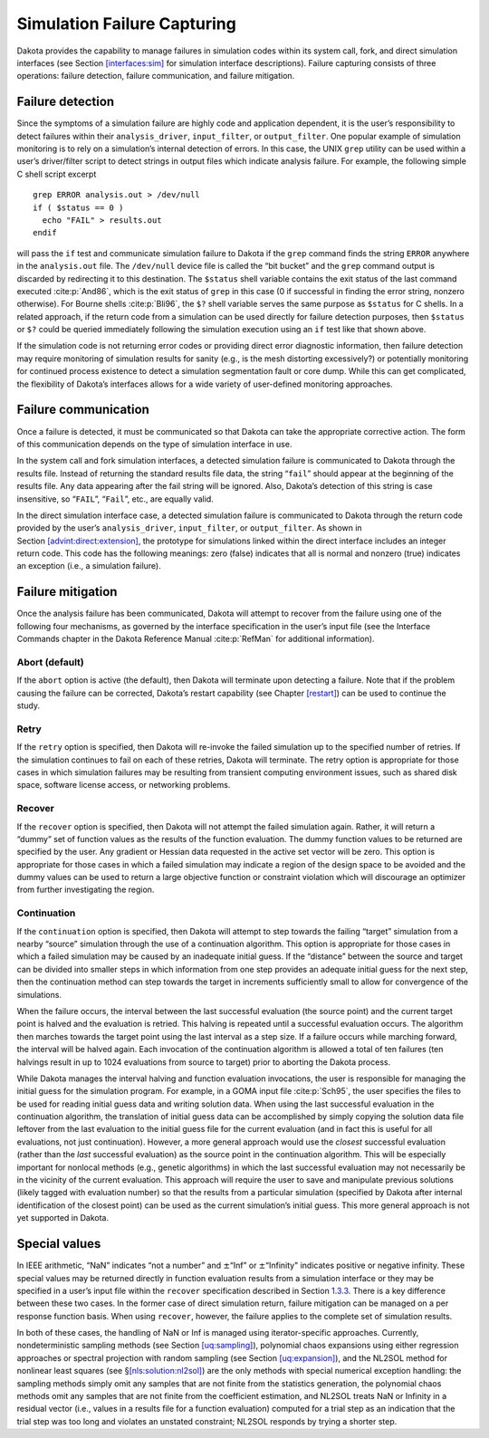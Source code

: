 .. _failure:

Simulation Failure Capturing
============================

Dakota provides the capability to manage failures in simulation codes
within its system call, fork, and direct simulation interfaces (see
Section `[interfaces:sim] <#interfaces:sim>`__ for simulation interface
descriptions). Failure capturing consists of three operations: failure
detection, failure communication, and failure mitigation.

.. _`failure:detection`:

Failure detection
-----------------

Since the symptoms of a simulation failure are highly code and
application dependent, it is the user’s responsibility to detect
failures within their ``analysis_driver``, ``input_filter``, or
``output_filter``. One popular example of simulation monitoring is to
rely on a simulation’s internal detection of errors. In this case, the
UNIX ``grep`` utility can be used within a user’s driver/filter script
to detect strings in output files which indicate analysis failure. For
example, the following simple C shell script excerpt

::

       grep ERROR analysis.out > /dev/null
       if ( $status == 0 )
         echo "FAIL" > results.out
       endif

will pass the ``if`` test and communicate simulation failure to Dakota
if the ``grep`` command finds the string ``ERROR`` anywhere in the
``analysis.out`` file.  The ``/dev/null`` device file is called the
“bit bucket” and the ``grep`` command
output is discarded by redirecting it to this destination. The
``$status`` shell variable contains the exit status of the last command
executed :cite:p:`And86`, which is the exit status of ``grep``
in this case (0 if successful in finding the error string, nonzero
otherwise). For Bourne shells :cite:p:`Bli96`, the ``$?``
shell variable serves the same purpose as ``$status`` for C shells. In a
related approach, if the return code from a simulation can be used
directly for failure detection purposes, then ``$status`` or ``$?``
could be queried immediately following the simulation execution using an
``if`` test like that shown above.

If the simulation code is not returning error codes or providing direct
error diagnostic information, then failure detection may require
monitoring of simulation results for sanity (e.g., is the mesh
distorting excessively?) or potentially monitoring for continued process
existence to detect a simulation segmentation fault or core dump. While
this can get complicated, the flexibility of Dakota’s interfaces allows
for a wide variety of user-defined monitoring approaches.

.. _`failure:communication`:

Failure communication
---------------------

Once a failure is detected, it must be communicated so that Dakota can
take the appropriate corrective action. The form of this communication
depends on the type of simulation interface in use.

In the system call and fork simulation interfaces, a detected simulation
failure is communicated to Dakota through the results file. Instead of
returning the standard results file data, the string “``fail``” should
appear at the beginning of the results file. Any data appearing after
the fail string will be ignored. Also, Dakota’s detection of this string
is case insensitive, so “``FAIL``”, “``Fail``”, etc., are equally valid.

In the direct simulation interface case, a detected simulation failure
is communicated to Dakota through the return code provided by the user’s
``analysis_driver``, ``input_filter``, or ``output_filter``. As shown in
Section `[advint:direct:extension] <#advint:direct:extension>`__, the
prototype for simulations linked within the direct interface includes an
integer return code. This code has the following meanings: zero (false)
indicates that all is normal and nonzero (true) indicates an exception
(i.e., a simulation failure).

.. _`failure:mitigation`:

Failure mitigation
------------------

Once the analysis failure has been communicated, Dakota will attempt to
recover from the failure using one of the following four mechanisms, as
governed by the interface specification in the user’s input file (see
the Interface Commands chapter in the Dakota Reference
Manual :cite:p:`RefMan` for additional information).

.. _`failure:mitigation:abort`:

Abort (default)
~~~~~~~~~~~~~~~

If the ``abort`` option is active (the default), then Dakota will
terminate upon detecting a failure. Note that if the problem causing the
failure can be corrected, Dakota’s restart capability (see
Chapter `[restart] <#restart>`__) can be used to continue the study.

.. _`failure:mitigation:retry`:

Retry
~~~~~

If the ``retry`` option is specified, then Dakota will re-invoke the
failed simulation up to the specified number of retries. If the
simulation continues to fail on each of these retries, Dakota will
terminate. The retry option is appropriate for those cases in which
simulation failures may be resulting from transient computing
environment issues, such as shared disk space, software license access,
or networking problems.

.. _`failure:mitigation:recover`:

Recover
~~~~~~~

If the ``recover`` option is specified, then Dakota will not attempt the
failed simulation again. Rather, it will return a “dummy” set of
function values as the results of the function evaluation. The dummy
function values to be returned are specified by the user. Any gradient
or Hessian data requested in the active set vector will be zero. This
option is appropriate for those cases in which a failed simulation may
indicate a region of the design space to be avoided and the dummy values
can be used to return a large objective function or constraint violation
which will discourage an optimizer from further investigating the
region.

.. _`failure:mitigation:continuation`:

Continuation
~~~~~~~~~~~~

If the ``continuation`` option is specified, then Dakota will attempt to
step towards the failing “target” simulation from a nearby “source”
simulation through the use of a continuation algorithm. This option is
appropriate for those cases in which a failed simulation may be caused
by an inadequate initial guess. If the “distance” between the source and
target can be divided into smaller steps in which information from one
step provides an adequate initial guess for the next step, then the
continuation method can step towards the target in increments
sufficiently small to allow for convergence of the simulations.

When the failure occurs, the interval between the last successful
evaluation (the source point) and the current target point is halved and
the evaluation is retried. This halving is repeated until a successful
evaluation occurs. The algorithm then marches towards the target point
using the last interval as a step size. If a failure occurs while
marching forward, the interval will be halved again. Each invocation of
the continuation algorithm is allowed a total of ten failures (ten
halvings result in up to 1024 evaluations from source to target) prior
to aborting the Dakota process.

While Dakota manages the interval halving and function evaluation
invocations, the user is responsible for managing the initial guess for
the simulation program. For example, in a GOMA input
file :cite:p:`Sch95`, the user specifies the files to be used
for reading initial guess data and writing solution data. When using the
last successful evaluation in the continuation algorithm, the
translation of initial guess data can be accomplished by simply copying
the solution data file leftover from the last evaluation to the initial
guess file for the current evaluation (and in fact this is useful for
all evaluations, not just continuation). However, a more general
approach would use the *closest* successful evaluation (rather than the
*last* successful evaluation) as the source point in the continuation
algorithm. This will be especially important for nonlocal methods (e.g.,
genetic algorithms) in which the last successful evaluation may not
necessarily be in the vicinity of the current evaluation. This approach
will require the user to save and manipulate previous solutions (likely
tagged with evaluation number) so that the results from a particular
simulation (specified by Dakota after internal identification of the
closest point) can be used as the current simulation’s initial guess.
This more general approach is not yet supported in Dakota.

.. _`failure:special`:

Special values
--------------

In IEEE arithmetic, “NaN” indicates “not a number” and
:math:`\pm`\ “Inf” or :math:`\pm`\ “Infinity" indicates positive or
negative infinity. These special values may be returned directly in
function evaluation results from a simulation interface or they may be
specified in a user’s input file within the ``recover`` specification
described in Section `1.3.3 <#failure:mitigation:recover>`__. There is a
key difference between these two cases. In the former case of direct
simulation return, failure mitigation can be managed on a per response
function basis. When using ``recover``, however, the failure applies to
the complete set of simulation results.

In both of these cases, the handling of NaN or Inf is managed using
iterator-specific approaches. Currently, nondeterministic sampling
methods (see Section `[uq:sampling] <#uq:sampling>`__), polynomial chaos
expansions using either regression approaches or spectral projection
with random sampling (see Section `[uq:expansion] <#uq:expansion>`__),
and the NL2SOL method for nonlinear least squares (see
§\ `[nls:solution:nl2sol] <#nls:solution:nl2sol>`__) are the only
methods with special numerical exception handling: the sampling methods
simply omit any samples that are not finite from the statistics
generation, the polynomial chaos methods omit any samples that are not
finite from the coefficient estimation, and NL2SOL treats NaN or
Infinity in a residual vector (i.e., values in a results file for a
function evaluation) computed for a trial step as an indication that the
trial step was too long and violates an unstated constraint; NL2SOL
responds by trying a shorter step.
